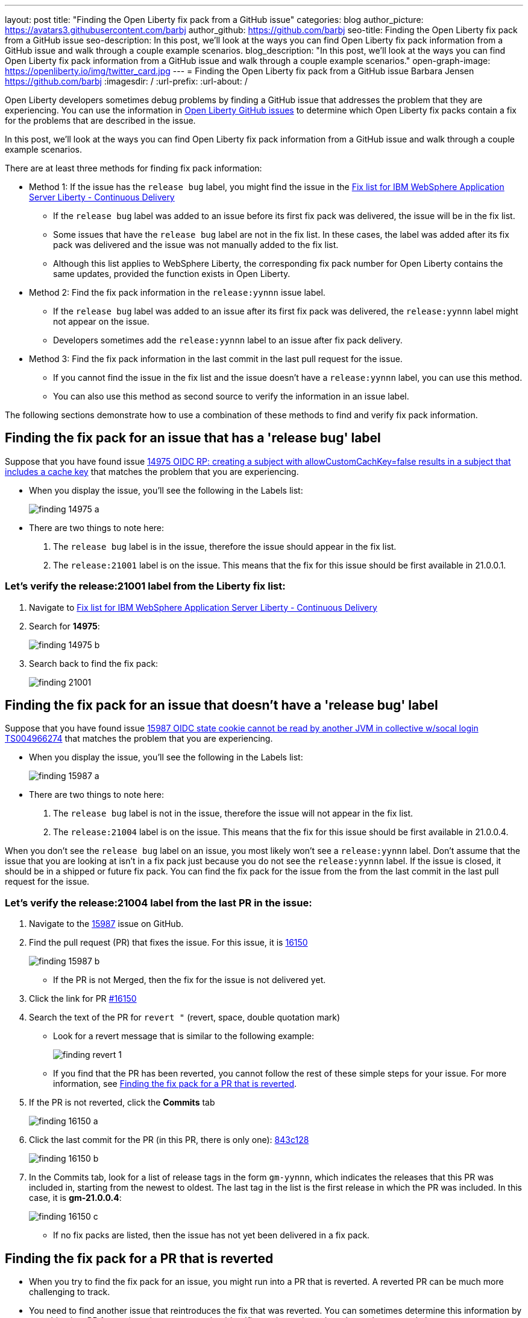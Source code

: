 ---
layout: post
title: "Finding the Open Liberty fix pack from a GitHub issue"
categories: blog
author_picture: https://avatars3.githubusercontent.com/barbj
author_github: https://github.com/barbj
seo-title: Finding the Open Liberty fix pack from a GitHub issue
seo-description: In this post, we'll look at the ways you can find Open Liberty fix pack information from a GitHub issue and walk through a couple example scenarios.
blog_description: "In this post, we'll look at the ways you can find Open Liberty fix pack information from a GitHub issue and walk through a couple example scenarios."
open-graph-image: https://openliberty.io/img/twitter_card.jpg
---
= Finding the Open Liberty fix pack from a GitHub issue
Barbara Jensen <https://github.com/barbj>
:imagesdir: /
:url-prefix:
:url-about: /

Open Liberty developers sometimes debug problems by finding a GitHub issue that addresses the problem that they are experiencing. You can use the information in https://github.com/OpenLiberty/open-liberty/issues[Open Liberty GitHub issues] to determine which Open Liberty fix packs contain a fix for the problems that are described in the issue.

In this post, we'll look at the ways you can find Open Liberty fix pack information from a GitHub issue and walk through a couple example scenarios.

There are at least three methods for finding fix pack information:

* Method 1: If the issue has the `release bug` label, you might find the issue in the https://www.ibm.com/support/pages/fix-list-ibm-websphere-application-server-liberty-continuous-delivery[Fix list for IBM WebSphere Application Server Liberty - Continuous Delivery]
** If the `release bug` label was added to an issue before its first fix pack was delivered, the issue will be in the fix list.
** Some issues that have the `release bug` label are not in the fix list. In these cases, the label was added after its fix pack was delivered and the issue was not manually added to the fix list.
** Although this list applies to WebSphere Liberty, the corresponding fix pack number for Open Liberty contains the same updates, provided the function exists in Open Liberty.
* Method 2: Find the fix pack information in the `release:yynnn` issue label.
** If the `release bug` label was added to an issue after its first fix pack was delivered, the `release:yynnn` label might not appear on the issue.
** Developers sometimes add the `release:yynnn` label to an issue after fix pack delivery.
* Method 3: Find the fix pack information in the last commit in the last pull request for the issue.
** If you cannot find the issue in the fix list and the issue doesn't have a `release:yynnn` label, you can use this method.
** You can also use this method as second source to verify the information in an issue label.

The following sections demonstrate how to use a combination of these methods to find and verify fix pack information.

== Finding the fix pack for an issue that has a 'release bug' label

Suppose that you have found issue https://github.com/OpenLiberty/open-liberty/issues/14975[14975 OIDC RP: creating a subject with allowCustomCachKey=false results in a subject that includes a cache key] that matches the problem that you are experiencing.

* When you display the issue, you'll see the following in the Labels list:
+
image::img/blog/finding_14975_a.png[align="left"]
+
* There are two things to note here:
[start=1]
. The `release bug` label is in the issue, therefore the issue should appear in the fix list.
. The `release:21001` label is on the issue. This means that the fix for this issue should be first available in 21.0.0.1.

=== Let's verify the **release:21001** label from the Liberty fix list:

. Navigate to https://www.ibm.com/support/pages/fix-list-ibm-websphere-application-server-liberty-continuous-delivery[Fix list for IBM WebSphere Application Server Liberty - Continuous Delivery]
. Search for **14975**:
+
image::img/blog/finding_14975_b.png[align="left"]
+
. Search back to find the fix pack:
+
image::img/blog/finding_21001.png[align="left"]


== Finding the fix pack for an issue that doesn't have a 'release bug' label

Suppose that you have found issue https://github.com/OpenLiberty/open-liberty/issues/15987[15987 OIDC state cookie cannot be read by another JVM in collective w/socal login TS004966274] that matches the problem that you are experiencing.

* When you display the issue, you'll see the following in the Labels list:
+
image::img/blog/finding_15987_a.png[align="left"]
+
* There are two things to note here:
. The `release bug` label is not in the issue, therefore the issue will not appear in the fix list.
. The `release:21004` label is on the issue. This means that the fix for this issue should be first available in 21.0.0.4.

When you don't see the `release bug` label on an issue, you most likely won't see a `release:yynnn` label.  Don't assume that the issue that you are looking at isn't in a fix pack just because you do not see the `release:yynnn` label.  If the issue is closed, it should be in a shipped or future fix pack.  You can find the fix pack for the issue from the from the last commit in the last pull request for the issue.

=== Let's verify the **release:21004** label from the last PR in the issue:

. Navigate to the https://github.com/OpenLiberty/open-liberty/issues/15987[15987] issue on GitHub.
. Find the pull request (PR) that fixes the issue. For this issue, it is https://github.com/OpenLiberty/open-liberty/pull/16150[16150]
+
image::img/blog/finding_15987_b.png[align="left"]
+
** If the PR is not Merged, then the fix for the issue is not delivered yet.
. Click the link for PR https://github.com/OpenLiberty/open-liberty/pull/16150[#16150]
. Search the text of the PR for `revert "`  (revert, space, double quotation mark)
** Look for a revert message that is similar to the following example:
+
image::img/blog/finding_revert_1.png[align="left"]
+
** If you find that the PR has been reverted, you cannot follow the rest of these simple steps for your issue. For more information, see <<#revert,Finding the fix pack for a PR that is reverted>>.

. If the PR is not reverted, click the **Commits** tab
+
image::img/blog/finding_16150_a.png[align="left"]
+
. Click the last commit for the PR (in this PR, there is only one): https://github.com/OpenLiberty/open-liberty/pull/16150/commits/843c128b3d0ceb1e9ec0fd1985edb16d2a2145f8[843c128]
+
image::img/blog/finding_16150_b.png[align="left"]
+
. In the Commits tab, look for a list of release tags in the form `gm-yynnn`, which indicates the releases that this PR was included in, starting from the newest to oldest. The last tag in the list is the first release in which the PR was included. In this case, it is **gm-21.0.0.4**:
+
image::img/blog/finding_16150_c.png[align="left"]
+
** If no fix packs are listed, then the issue has not yet been delivered in a fix pack.

[#revert]
== Finding the fix pack for a PR that is reverted

* When you try to find the fix pack for an issue, you might run into a PR that is reverted. A reverted PR can be much more challenging to track.
* You need to find another issue that reintroduces the fix that was reverted. You can sometimes determine this information by searching in a PR for a reintroduce message that identifies an issue that reintroduces the reverted changes.

When a PR has been reverted, you might see a pair of updates in the PR that look like the following example, which shows the commit that reverted the PR and the issue that reintroduced the changes:

image::img/blog/finding_revert_2.png[align="left"]

In some cases, you can follow a chain of revert PRs and reintroduce issues until you find a commit in a PR that was successfully merged. In the PR that was reverted, click the link for `Reintroduce change reverted from _nnnn_`  and repeat the procedure that was described previously, working from the issue that reintroduced the change.

However, this method depends on developers properly associating the PRs that reintroduce the updates to the reintroduce issue. If this doesn't happen, you can end up with the appearance that the issue was never remerged, when in fact it was.

If you follow the revert and reintroduce chain and it results in success, you can count on the results. However, if you encounter a dead-end, the issue might or might not be resolved. In those cases, you might need to do more digging or contact support to determine when or if the fix was delivered.
